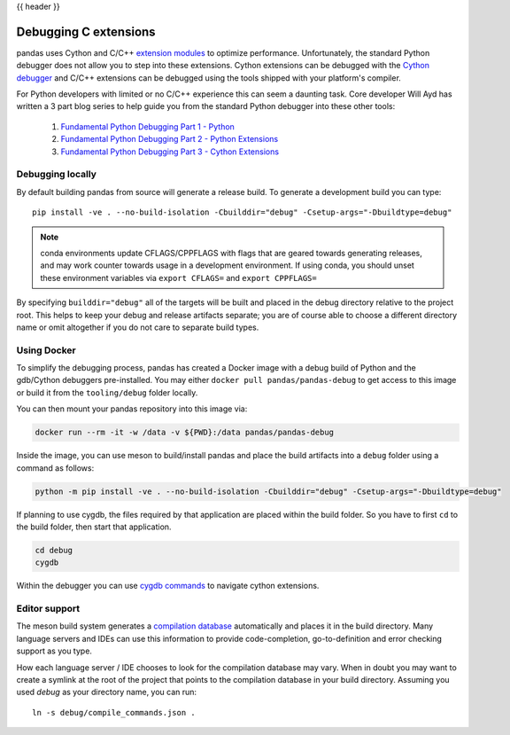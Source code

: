 .. _debugging_c_extensions:

{{ header }}

======================
Debugging C extensions
======================

pandas uses Cython and C/C++ `extension modules <https://docs.python.org/3/extending/extending.html>`_ to optimize performance. Unfortunately, the standard Python debugger does not allow you to step into these extensions. Cython extensions can be debugged with the `Cython debugger <https://docs.cython.org/en/latest/src/userguide/debugging.html>`_ and C/C++ extensions can be debugged using the tools shipped with your platform's compiler.

For Python developers with limited or no C/C++ experience this can seem a daunting task. Core developer Will Ayd has written a 3 part blog series to help guide you from the standard Python debugger into these other tools:

  1. `Fundamental Python Debugging Part 1 - Python <https://willayd.com/fundamental-python-debugging-part-1-python.html>`_
  2. `Fundamental Python Debugging Part 2 - Python Extensions <https://willayd.com/fundamental-python-debugging-part-2-python-extensions.html>`_
  3. `Fundamental Python Debugging Part 3 - Cython Extensions <https://willayd.com/fundamental-python-debugging-part-3-cython-extensions.html>`_

Debugging locally
-----------------

By default building pandas from source will generate a release build. To generate a development build you can type::

    pip install -ve . --no-build-isolation -Cbuilddir="debug" -Csetup-args="-Dbuildtype=debug"

.. note::

   conda environments update CFLAGS/CPPFLAGS with flags that are geared towards generating releases, and may work counter towards usage in a development environment. If using conda, you should unset these environment variables via ``export CFLAGS=`` and ``export CPPFLAGS=``

By specifying ``builddir="debug"`` all of the targets will be built and placed in the debug directory relative to the project root. This helps to keep your debug and release artifacts separate; you are of course able to choose a different directory name or omit altogether if you do not care to separate build types.

Using Docker
------------

To simplify the debugging process, pandas has created a Docker image with a debug build of Python and the gdb/Cython debuggers pre-installed. You may either ``docker pull pandas/pandas-debug`` to get access to this image or build it from the ``tooling/debug`` folder locally.

You can then mount your pandas repository into this image via:

.. code-block:: sh

   docker run --rm -it -w /data -v ${PWD}:/data pandas/pandas-debug

Inside the image, you can use meson to build/install pandas and place the build artifacts into a ``debug`` folder using a command as follows:

.. code-block:: sh

    python -m pip install -ve . --no-build-isolation -Cbuilddir="debug" -Csetup-args="-Dbuildtype=debug"

If planning to use cygdb, the files required by that application are placed within the build folder. So you have to first ``cd`` to the build folder, then start that application.

.. code-block:: sh

   cd debug
   cygdb

Within the debugger you can use `cygdb commands <https://docs.cython.org/en/latest/src/userguide/debugging.html#using-the-debugger>`_ to navigate cython extensions.

Editor support
--------------

The meson build system generates a `compilation database <https://clang.llvm.org/docs/JSONCompilationDatabase.html>`_ automatically and places it in the build directory. Many language servers and IDEs can use this information to provide code-completion, go-to-definition and error checking support as you type.

How each language server / IDE chooses to look for the compilation database may vary. When in doubt you may want to create a symlink at the root of the project that points to the compilation database in your build directory. Assuming you used *debug* as your directory name, you can run::

    ln -s debug/compile_commands.json .
